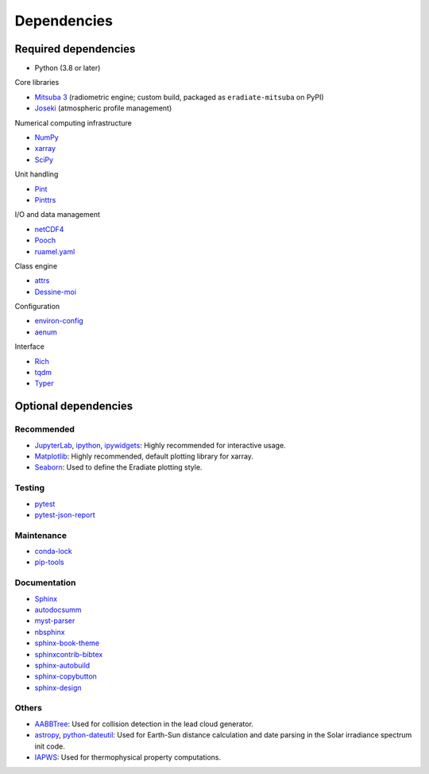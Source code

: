 .. _sec-dependencies:

Dependencies
============

Required dependencies
---------------------

* Python (3.8 or later)

Core libraries

* `Mitsuba 3 <https://mitsuba.readthedocs.io/>`_ (radiometric engine; custom build,
  packaged as ``eradiate-mitsuba`` on PyPI)
* `Joseki <https://github.com/rayference/joseki>`_ (atmospheric profile
  management)

Numerical computing infrastructure

* `NumPy <https://numpy.org/>`_
* `xarray <https://docs.xarray.dev>`_
* `SciPy <https://scipy.org/>`_

Unit handling

* `Pint <https://pint.readthedocs.io/>`_
* `Pinttrs <https://pinttrs.readthedocs.io/>`_

I/O and data management

* `netCDF4 <https://github.com/Unidata/netcdf4-python>`_
* `Pooch <https://www.fatiando.org/pooch/>`_
* `ruamel.yaml <https://yaml.readthedocs.io/>`_

Class engine

* `attrs <https://www.attrs.org/>`_
* `Dessine-moi <https://dessinemoi.readthedocs.io/>`_

Configuration

* `environ-config <https://environ-config.readthedocs.io/>`_
* `aenum <https://github.com/ethanfurman/aenum>`_

Interface

* `Rich <https://rich.readthedocs.io/>`_
* `tqdm <https://github.com/tqdm/tqdm/>`_
* `Typer <https://typer.tiangolo.com/>`_

Optional dependencies
---------------------

Recommended
^^^^^^^^^^^

* `JupyterLab <https://jupyter.org/>`_,
  `ipython <https://ipython.org/>`_,
  `ipywidgets <https://ipywidgets.readthedocs.io/>`_: Highly recommended for
  interactive usage.
* `Matplotlib <https://matplotlib.org/>`_: Highly recommended, default plotting
  library for xarray.
* `Seaborn <https://seaborn.pydata.org/>`_: Used to define the Eradiate plotting
  style.

Testing
^^^^^^^

* `pytest <https://docs.pytest.org/>`_
* `pytest-json-report <https://github.com/numirias/pytest-json-report>`_

Maintenance
^^^^^^^^^^^

* `conda-lock <https://github.com/conda-incubator/conda-lock>`_
* `pip-tools <https://pip-tools.readthedocs.io>`_

Documentation
^^^^^^^^^^^^^

* `Sphinx <https://www.sphinx-doc.org/>`_
* `autodocsumm <https://autodocsumm.readthedocs.io/>`_
* `myst-parser <https://myst-parser.readthedocs.io/>`_
* `nbsphinx <https://nbsphinx.readthedocs.io/>`_
* `sphinx-book-theme <https://sphinx-book-theme.readthedocs.io/>`_
* `sphinxcontrib-bibtex <https://sphinxcontrib-bibtex.readthedocs.io/>`_
* `sphinx-autobuild <https://github.com/executablebooks/sphinx-autobuild>`_
* `sphinx-copybutton <https://sphinx-copybutton.readthedocs.io/>`_
* `sphinx-design <https://sphinx-design.readthedocs.io/>`_

Others
^^^^^^

* `AABBTree <https://aabbtree.readthedocs.io/>`_: Used for collision detection
  in the lead cloud generator.
* `astropy <https://docs.astropy.org/>`_,
  `python-dateutil <https://dateutil.readthedocs.io/>`_:
  Used for Earth-Sun distance calculation and date parsing in the Solar
  irradiance spectrum init code.
* `IAPWS <https://iapws.readthedocs.io/>`_: Used for thermophysical property
  computations.
